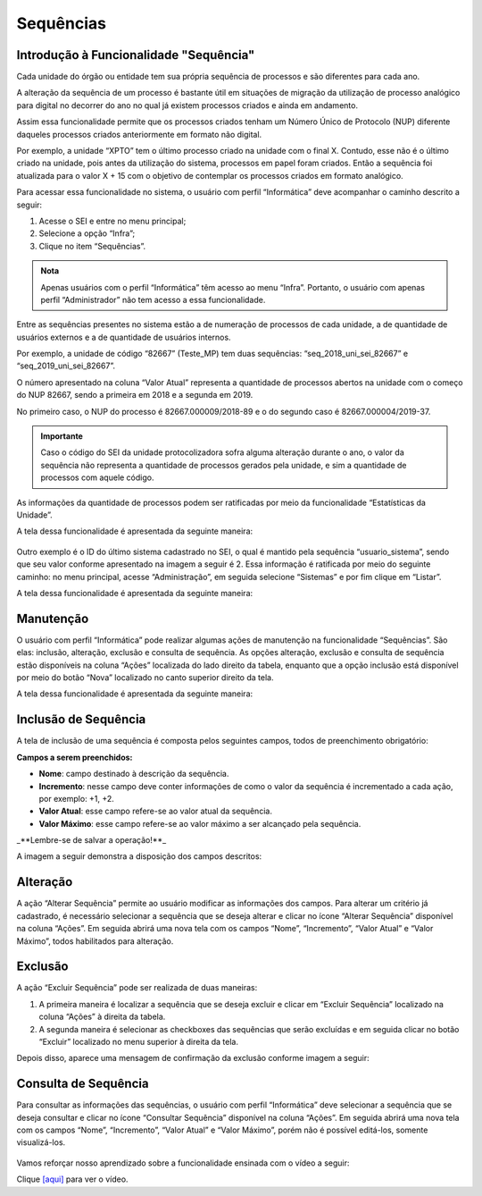 Sequências
==========

Introdução à Funcionalidade "Sequência"
---------------------------------------

Cada unidade do órgão ou entidade tem sua própria sequência de processos e são diferentes para cada ano. 

A alteração da sequência de um processo é bastante útil em situações de migração da utilização de processo analógico para digital no decorrer do ano no qual já existem processos criados e ainda em andamento. 

Assim essa funcionalidade permite que os processos criados tenham um Número Único de Protocolo (NUP) diferente daqueles processos criados anteriormente em formato não digital. 

Por exemplo, a unidade “XPTO” tem o último processo criado na unidade com o final X. Contudo, esse não é o último criado na unidade, pois antes da utilização do sistema, processos em papel foram criados. Então a sequência foi atualizada para o valor X + 15 com o objetivo de contemplar os processos criados em formato analógico.

Para acessar essa funcionalidade no sistema, o usuário com perfil “Informática” deve acompanhar o caminho descrito a seguir:

1. Acesse o SEI e entre no menu principal;
2. Selecione a opção “Infra”;
3. Clique no item “Sequências”.

.. figure:: _static/images/04-26_Introducao-a-Funcionalidade-Sequencia_TelaSEI_Acessar-Sequencias.png

.. admonition:: Nota

   Apenas usuários com o perfil “Informática” têm acesso ao menu “Infra”. Portanto, o usuário com apenas perfil “Administrador” não tem acesso a essa funcionalidade.

Entre as sequências presentes no sistema estão a de numeração de processos de cada unidade, a de quantidade de usuários externos e a de quantidade de usuários internos. 

Por exemplo, a unidade de código “82667” (Teste_MP) tem duas sequências: “seq_2018_uni_sei_82667” e “seq_2019_uni_sei_82667”. 

O número apresentado na coluna “Valor Atual” representa a quantidade de processos abertos na unidade com o começo do NUP 82667, sendo a primeira em 2018 e a segunda em 2019. 

No primeiro caso, o NUP do processo é 82667.000009/2018-89 e o do segundo caso é 82667.000004/2019-37.


.. admonition:: Importante
 
   Caso o código do SEI da unidade protocolizadora sofra alguma alteração durante o ano, o valor da sequência não representa a quantidade de processos gerados pela unidade, e sim a quantidade de processos com aquele código.

As informações da quantidade de processos podem ser ratificadas por meio da funcionalidade “Estatísticas da Unidade”. 

A tela dessa funcionalidade é apresentada da seguinte maneira:

.. figure:: _static/images/04-26_Introducao-a-Funcionalidade-Sequencia_Tela_Estatisticas-da-Unidade.png

Outro exemplo é o ID do último sistema cadastrado no SEI, o qual é mantido pela sequência “usuario_sistema”, sendo que seu valor conforme apresentado na imagem a seguir é 2. Essa informação é ratificada por meio do seguinte caminho: no menu principal, acesse “Administração”, em seguida selecione “Sistemas” e por fim clique em “Listar”. 

A tela dessa funcionalidade é apresentada da seguinte maneira:

.. figure:: _static/images/04-26_Introducao-a-Funcionalidade-Sequencia_Tela_Sistemas.png

Manutenção
----------

O usuário com perfil “Informática” pode realizar algumas ações de manutenção na funcionalidade “Sequências”. São elas: inclusão, alteração, exclusão e consulta de sequência. As opções alteração, exclusão e consulta de sequência estão disponíveis na coluna “Ações” localizada do lado direito da tabela, enquanto que a opção inclusão está disponível por meio do botão “Nova” localizado no canto superior direito da tela. 

A tela dessa funcionalidade é apresentada da seguinte maneira:

.. figure:: _static/images/04-26_Manutencao_Tela_Manutencao-Sequencias.png

Inclusão de Sequência
---------------------

A tela de inclusão de uma sequência é composta pelos seguintes campos, todos de preenchimento obrigatório:

**Campos a serem preenchidos:**

- **Nome**: campo destinado à descrição da sequência.
- **Incremento**: nesse campo deve conter informações de como o valor da sequência é incrementado a cada ação, por exemplo: +1, +2.
- **Valor Atual**: esse campo refere-se ao valor atual da sequência.
- **Valor Máximo**: esse campo refere-se ao valor máximo a ser alcançado pela sequência.

_**Lembre-se de salvar a operação!**_ 

A imagem a seguir demonstra a disposição dos campos descritos:

.. figure:: _static/images/04-26_Inclusao-de-Sequencia_Tela_Nova-Sequencia.png

Alteração
---------

A ação “Alterar Sequência” permite ao usuário modificar as informações dos campos. Para alterar um critério já cadastrado, é necessário selecionar a sequência que se deseja alterar e clicar no ícone “Alterar Sequência” disponível na coluna “Ações”. Em seguida abrirá uma nova tela com os campos “Nome”, “Incremento”, “Valor Atual” e “Valor Máximo”, todos habilitados para alteração.

.. figure:: _static/images/04-26_Alteracao_Tela_Alterar-Sequencias.png

Exclusão
--------

A ação “Excluir Sequência” pode ser realizada de duas maneiras:

1. A primeira maneira é localizar a sequência que se deseja excluir e clicar em “Excluir Sequência” localizado na coluna “Ações” à direita da tabela.
2. A segunda maneira é selecionar as checkboxes das sequências que serão excluídas e em seguida clicar no botão “Excluir” localizado no menu superior à direita da tela. 

Depois disso, aparece uma mensagem de confirmação da exclusão conforme imagem a seguir:

.. figure:: _static/images/04-26_Exclusao_Tela_Excluir-Sequencias.png

Consulta de Sequência
---------------------

Para consultar as informações das sequências, o usuário com perfil “Informática” deve selecionar a sequência que se deseja consultar e clicar no ícone “Consultar Sequência” disponível na coluna “Ações”. Em seguida abrirá uma nova tela com os campos “Nome”, “Incremento”, “Valor Atual” e “Valor Máximo”, porém não é possível editá-los, somente visualizá-los.

.. figure:: _static/images/04-26_Consulta-de-Sequência_Tela_Consultar-Sequencias.png

Vamos reforçar nosso aprendizado sobre a funcionalidade ensinada com o vídeo a seguir:


Clique `[aqui] <https://cdn.evg.gov.br/cursos/304_EVG/videos/modulo07video05.mp4>`_ para ver o vídeo.